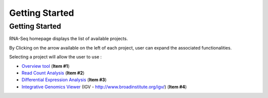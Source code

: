 ###############
Getting Started
###############


Getting Started
---------------

RNA-Seq homepage displays the list of available projects.

By Clicking on the arrow available on the left of each project, user can expand the associated functionalities.

.. image:: img/start1.png

Selecting a project will allow the user to use :

* `Overview tool <http://microscope.readthedocs.org/en/latest/content/transcriptomic/rnaseqv2.html#overview>`_ (**Item #1**)
* `Read Count Analysis <http://microscope.readthedocs.org/en/latest/content/transcriptomic/rnaseqv2.html#read-count-analysis>`_  (**Item #2**)
* `Differential Expression Analysis <http://microscope.readthedocs.org/en/latest/content/transcriptomic/rnaseqv2.html#differential-expression-analysis>`_  (**Item #3**)
* `Integrative Genomics Viewer <http://microscope.readthedocs.org/en/latest/content/transcriptomic/rnaseq.html#integrative-genomics-browser>`_ (IGV - http://www.broadinstitute.org/igv/) (**Item #4**)
